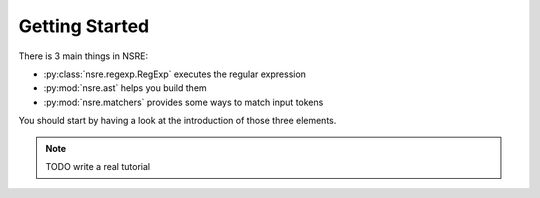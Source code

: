 Getting Started
===============

There is 3 main things in NSRE:

- :py:class:`nsre.regexp.RegExp` executes the regular expression
- :py:mod:`nsre.ast` helps you build them
- :py:mod:`nsre.matchers` provides some ways to match input tokens

You should start by having a look at the introduction of those three elements.

.. note::

    TODO write a real tutorial
